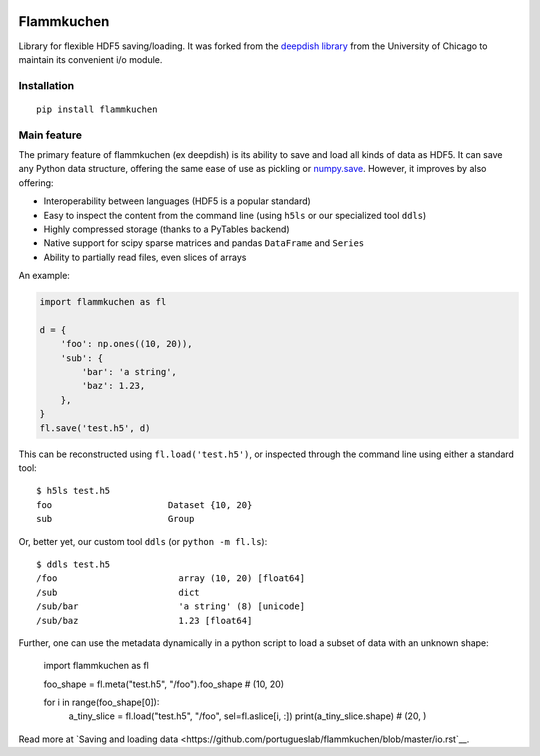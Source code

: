 .. image:: https://travis-ci.org/portugueslab/flammkuchen.svg?branch=master
    :target: https://travis-ci.org/portugueslab/flammkuchen

.. image:: https://img.shields.io/pypi/v/flammkuchen.svg
    :target: https://pypi.python.org/pypi/flammkuchen
   
.. image:: https://img.shields.io/badge/license-BSD%203--Clause-blue.svg?style=flat
    :target: http://opensource.org/licenses/BSD-3-Clause 


Flammkuchen
===========

Library for flexible HDF5 saving/loading. It was forked from the `deepdish library <https://github.com/uchicago-cs/deepdish>`_  from the University of Chicago to maintain its convenient i/o module.


Installation
------------
::

    pip install flammkuchen




Main feature
------------
The primary feature of flammkuchen (ex deepdish) is its ability to save and load all kinds of
data as HDF5. It can save any Python data structure, offering the same ease of
use as pickling or `numpy.save <http://docs.scipy.org/doc/numpy/reference/generated/numpy.save.html>`__.
However, it improves by also offering:

- Interoperability between languages (HDF5 is a popular standard)
- Easy to inspect the content from the command line (using ``h5ls`` or our
  specialized tool ``ddls``)
- Highly compressed storage (thanks to a PyTables backend)
- Native support for scipy sparse matrices and pandas ``DataFrame`` and ``Series``
- Ability to partially read files, even slices of arrays

An example:

.. code:: python

    import flammkuchen as fl

    d = {
        'foo': np.ones((10, 20)),
        'sub': {
            'bar': 'a string',
            'baz': 1.23,
        },
    }
    fl.save('test.h5', d)

This can be reconstructed using ``fl.load('test.h5')``, or inspected through
the command line using either a standard tool::

    $ h5ls test.h5
    foo                      Dataset {10, 20}
    sub                      Group

Or, better yet, our custom tool ``ddls`` (or ``python -m fl.ls``)::

    $ ddls test.h5
    /foo                       array (10, 20) [float64]
    /sub                       dict
    /sub/bar                   'a string' (8) [unicode]
    /sub/baz                   1.23 [float64]

Further, one can use the metadata dynamically in a python script to load
a subset of data with an unknown shape:

    import flammkuchen as fl

    foo_shape = fl.meta("test.h5", "/foo").foo_shape
    # (10, 20)

    for i in range(foo_shape[0]):
        a_tiny_slice = fl.load("test.h5", "/foo", sel=fl.aslice[i, :])
        print(a_tiny_slice.shape)
        # (20, ) 

Read more at `Saving and loading data <https://github.com/portugueslab/flammkuchen/blob/master/io.rst`__.

